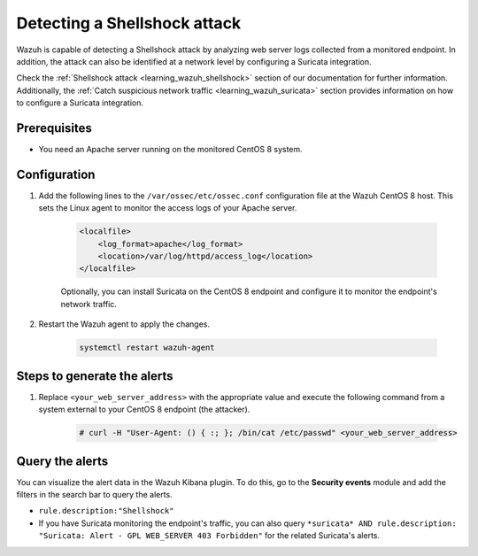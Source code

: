 .. meta::
  :description: Wazuh is capable of detecting a Shellshock attack by analyzing web server logs collected from a monitored endpoint. Learn more about this in this POC.

.. _poc_detect_web_attack_shellshock:

Detecting a Shellshock attack
=============================

Wazuh is capable of detecting a Shellshock attack by analyzing web server logs collected from a monitored endpoint. In addition, the attack can also be identified at a network level by configuring a Suricata integration. 

Check the :ref:`Shellshock attack <learning_wazuh_shellshock>` section of our documentation for further information. Additionally, the :ref:`Catch suspicious network traffic <learning_wazuh_suricata>` section provides information on how to configure a Suricata integration.


Prerequisites
-------------

- You need an Apache server running on the monitored CentOS 8 system.

Configuration
-------------

#. Add the following lines to the ``/var/ossec/etc/ossec.conf`` configuration file at the Wazuh CentOS 8 host. This sets the Linux agent to monitor the access logs of your Apache server.

    .. code-block:: XML

        <localfile>
            <log_format>apache</log_format>
            <location>/var/log/httpd/access_log</location>
        </localfile>

    Optionally, you can install Suricata on the CentOS 8 endpoint and configure it to monitor the endpoint's network traffic.

#. Restart the Wazuh agent to apply the changes. 

    .. code-block:: console

        systemctl restart wazuh-agent


Steps to generate the alerts
----------------------------

#. Replace ``<your_web_server_address>`` with the appropriate value and execute the following command from a system external to your CentOS 8 endpoint (the attacker).

    .. code-block:: console

        # curl -H "User-Agent: () { :; }; /bin/cat /etc/passwd" <your_web_server_address>

Query the alerts
----------------

You can visualize the alert data in the Wazuh Kibana plugin. To do this, go to the **Security events** module and add the filters in the search bar to query the alerts.

- ``rule.description:"Shellshock"``

- If you have Suricata monitoring the endpoint's traffic, you can also query ``*suricata* AND rule.description: "Suricata: Alert - GPL WEB_SERVER 403 Forbidden"`` for the related Suricata's alerts.

.. thumbnail:: ../images/poc/Detecting_Shellshock_Attack.png
          :title: Detecting a Shellshock attack
          :align: center
          :wrap_image: No


